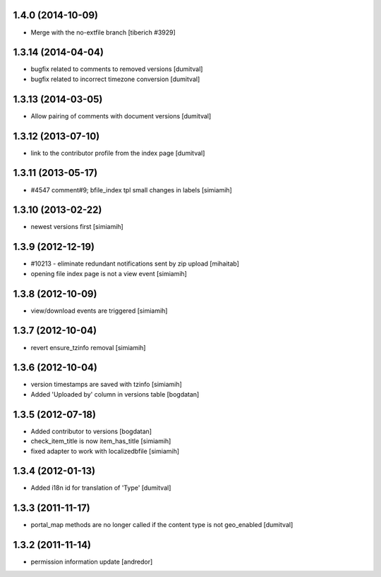 1.4.0 (2014-10-09)
--------------------
* Merge with the no-extfile branch
  [tiberich #3929]

1.3.14 (2014-04-04)
--------------------
* bugfix related to comments to removed versions [dumitval]
* bugfix related to incorrect timezone conversion [dumitval]

1.3.13 (2014-03-05)
--------------------
* Allow pairing of comments with document versions [dumitval]

1.3.12 (2013-07-10)
--------------------
* link to the contributor profile from the index page [dumitval]

1.3.11 (2013-05-17)
--------------------
* #4547 comment#9; bfile_index tpl small changes in labels [simiamih]

1.3.10 (2013-02-22)
--------------------
* newest versions first [simiamih]

1.3.9 (2012-12-19)
------------------
* #10213 - eliminate redundant notifications sent by zip upload [mihaitab]
* opening file index page is not a view event [simiamih]

1.3.8 (2012-10-09)
------------------
* view/download events are triggered [simiamih]

1.3.7 (2012-10-04)
------------------
* revert ensure_tzinfo removal [simiamih]

1.3.6 (2012-10-04)
------------------
* version timestamps are saved with tzinfo [simiamih]
* Added 'Uploaded by' column in versions table [bogdatan]

1.3.5 (2012-07-18)
------------------
* Added contributor to versions [bogdatan]
* check_item_title is now item_has_title [simiamih]
* fixed adapter to work with localizedbfile [simiamih]

1.3.4 (2012-01-13)
------------------
* Added i18n id for translation of 'Type' [dumitval]

1.3.3 (2011-11-17)
------------------
* portal_map methods are no longer called if the content type is not
  geo_enabled [dumitval]

1.3.2 (2011-11-14)
------------------
* permission information update [andredor]
